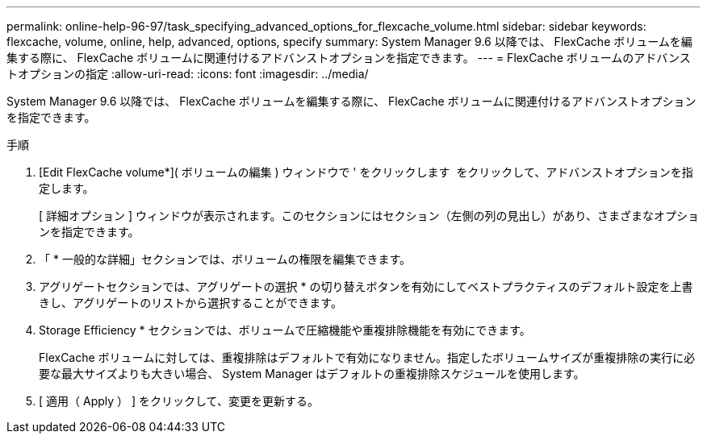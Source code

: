 ---
permalink: online-help-96-97/task_specifying_advanced_options_for_flexcache_volume.html 
sidebar: sidebar 
keywords: flexcache, volume, online, help, advanced, options, specify 
summary: System Manager 9.6 以降では、 FlexCache ボリュームを編集する際に、 FlexCache ボリュームに関連付けるアドバンストオプションを指定できます。 
---
= FlexCache ボリュームのアドバンストオプションの指定
:allow-uri-read: 
:icons: font
:imagesdir: ../media/


[role="lead"]
System Manager 9.6 以降では、 FlexCache ボリュームを編集する際に、 FlexCache ボリュームに関連付けるアドバンストオプションを指定できます。

.手順
. [Edit FlexCache volume*]( ボリュームの編集 ) ウィンドウで ' をクリックします image:../media/advanced_options.gif[""] をクリックして、アドバンストオプションを指定します。
+
[ 詳細オプション ] ウィンドウが表示されます。このセクションにはセクション（左側の列の見出し）があり、さまざまなオプションを指定できます。

. 「 * 一般的な詳細」セクションでは、ボリュームの権限を編集できます。
. アグリゲートセクションでは、アグリゲートの選択 * の切り替えボタンを有効にしてベストプラクティスのデフォルト設定を上書きし、アグリゲートのリストから選択することができます。
. Storage Efficiency * セクションでは、ボリュームで圧縮機能や重複排除機能を有効にできます。
+
FlexCache ボリュームに対しては、重複排除はデフォルトで有効になりません。指定したボリュームサイズが重複排除の実行に必要な最大サイズよりも大きい場合、 System Manager はデフォルトの重複排除スケジュールを使用します。

. [ 適用（ Apply ） ] をクリックして、変更を更新する。

